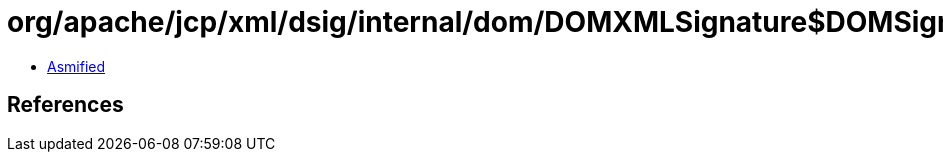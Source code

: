 = org/apache/jcp/xml/dsig/internal/dom/DOMXMLSignature$DOMSignatureValue.class

 - link:DOMXMLSignature$DOMSignatureValue-asmified.java[Asmified]

== References

